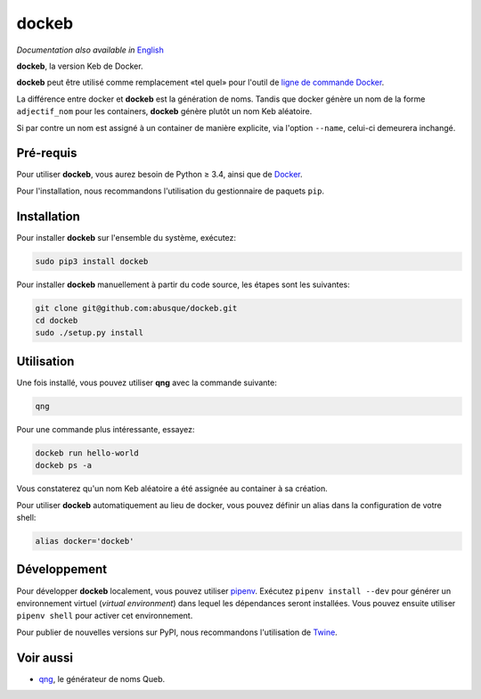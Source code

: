 ======
dockeb
======

.. image:: https://img.shields.io/pypi/v/dockeb.svg
   :target: https://pypi.org/project/dockeb/
   :alt: PyPI

*Documentation also available in* `English <README.rst>`_

**dockeb**, la version Keb de Docker.

**dockeb** peut être utilisé comme remplacement «tel quel» pour l'outil de
`ligne de commande Docker <https://docs.docker.com/engine/reference/commandline/cli/>`_.

La différence entre docker et **dockeb** est la génération de
noms. Tandis que docker génère un nom de la forme ``adjectif_nom`` pour
les containers, **dockeb** génère plutôt un nom Keb aléatoire.

Si par contre un nom est assigné à un container de manière explicite,
via l'option ``--name``, celui-ci demeurera inchangé.

Pré-requis
----------

Pour utiliser **dockeb**, vous aurez besoin de Python ≥ 3.4, ainsi que
de `Docker <https://docs.docker.com/>`_.

Pour l'installation, nous recommandons l'utilisation du gestionnaire
de paquets ``pip``.

Installation
------------

Pour installer **dockeb** sur l'ensemble du système, exécutez:

.. code-block:: sh

   sudo pip3 install dockeb

Pour installer **dockeb** manuellement à partir du code source, les
étapes sont les suivantes:

.. code-block:: sh

   git clone git@github.com:abusque/dockeb.git
   cd dockeb
   sudo ./setup.py install

Utilisation
-----------

Une fois installé, vous pouvez utiliser **qng** avec la commande
suivante:

.. code-block:: sh

   qng

Pour une commande plus intéressante, essayez:

.. code-block:: sh

   dockeb run hello-world
   dockeb ps -a

Vous constaterez qu'un nom Keb aléatoire a été assignée au container à
sa création.

Pour utiliser **dockeb** automatiquement au lieu de docker, vous
pouvez définir un alias dans la configuration de votre shell:

.. code-block:: sh

   alias docker='dockeb'

Développement
-------------

Pour développer **dockeb** localement, vous pouvez utiliser `pipenv
<https://docs.pipenv.org/>`_. Exécutez ``pipenv install --dev`` pour
générer un environnement virtuel (*virtual environment*) dans lequel
les dépendances seront installées. Vous pouvez ensuite utiliser
``pipenv shell`` pour activer cet environnement.

Pour publier de nouvelles versions sur PyPI, nous recommandons
l'utilisation de `Twine <https://pypi.org/project/twine/>`_.

Voir aussi
----------

* `qng <https://github.com/abusque/qng>`_, le générateur de noms Queb.
